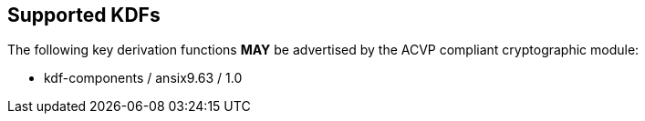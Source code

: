 
[#supported]
== Supported KDFs

The following key derivation functions *MAY* be advertised by the ACVP compliant cryptographic module:

* kdf-components / ansix9.63 / 1.0

